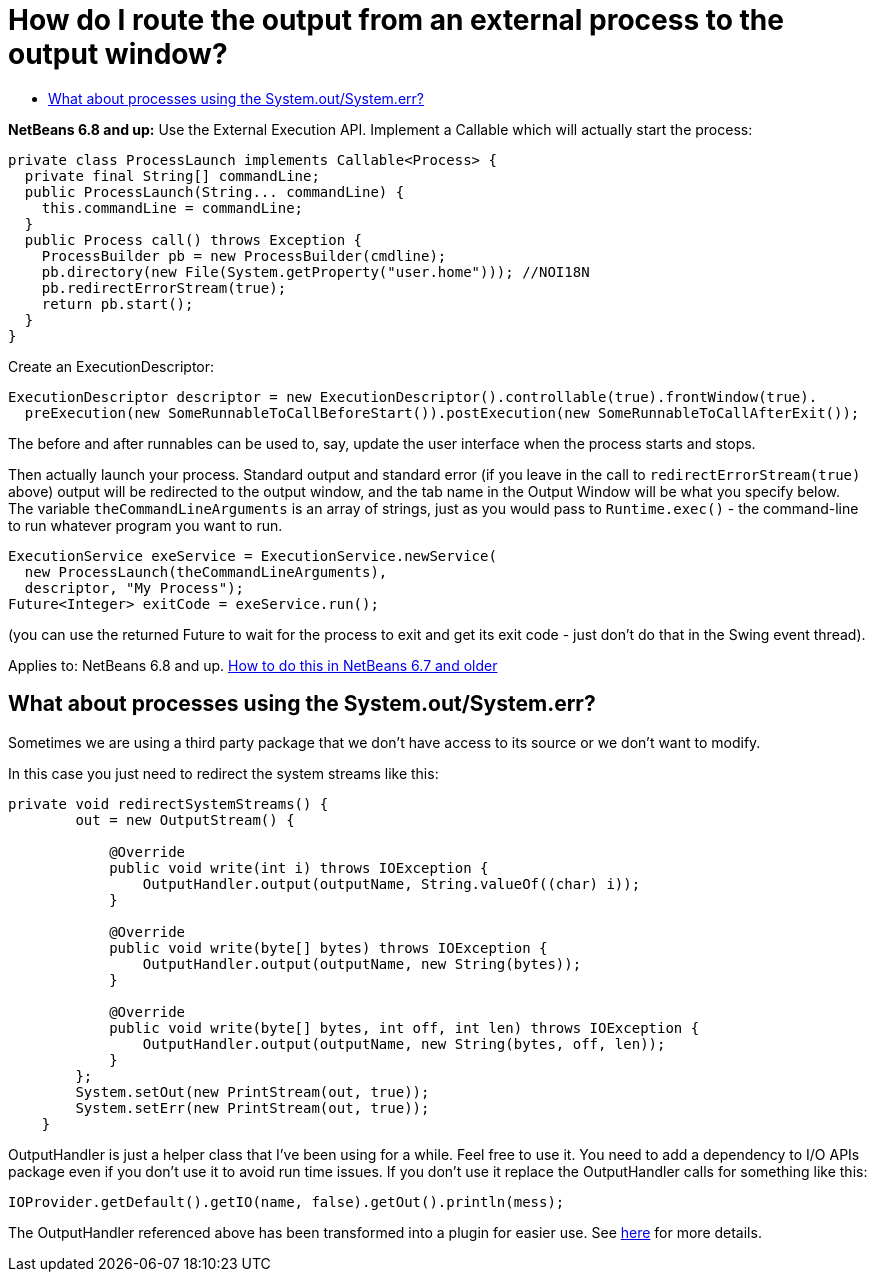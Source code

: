 // 
//     Licensed to the Apache Software Foundation (ASF) under one
//     or more contributor license agreements.  See the NOTICE file
//     distributed with this work for additional information
//     regarding copyright ownership.  The ASF licenses this file
//     to you under the Apache License, Version 2.0 (the
//     "License"); you may not use this file except in compliance
//     with the License.  You may obtain a copy of the License at
// 
//       http://www.apache.org/licenses/LICENSE-2.0
// 
//     Unless required by applicable law or agreed to in writing,
//     software distributed under the License is distributed on an
//     "AS IS" BASIS, WITHOUT WARRANTIES OR CONDITIONS OF ANY
//     KIND, either express or implied.  See the License for the
//     specific language governing permissions and limitations
//     under the License.
//

= How do I route the output from an external process to the output window?
:page-layout: wikidev
:page-tags: wiki, devfaq, needsreview
:jbake-status: published
:keywords: Apache NetBeans wiki DevFaqOutputWindowExternalProcess
:description: Apache NetBeans wiki DevFaqOutputWindowExternalProcess
:toc: left
:toc-title:
:syntax: true
:page-wikidevsection: _output_window
:page-position: 2

*NetBeans 6.8 and up:* Use the External Execution API.  Implement a Callable which will actually start the process:

[source,java]
----

private class ProcessLaunch implements Callable<Process> {
  private final String[] commandLine;
  public ProcessLaunch(String... commandLine) {
    this.commandLine = commandLine;
  }
  public Process call() throws Exception {
    ProcessBuilder pb = new ProcessBuilder(cmdline);
    pb.directory(new File(System.getProperty("user.home"))); //NOI18N
    pb.redirectErrorStream(true);
    return pb.start();
  }
}
----

Create an ExecutionDescriptor:

[source,java]
----

ExecutionDescriptor descriptor = new ExecutionDescriptor().controllable(true).frontWindow(true).
  preExecution(new SomeRunnableToCallBeforeStart()).postExecution(new SomeRunnableToCallAfterExit());
----

The before and after runnables can be used to, say, update the user interface when the process starts and stops.

Then actually launch your process.  Standard output and standard error (if you leave in the call to `redirectErrorStream(true)` above) output will be redirected to the output window, and the tab name in the Output Window will be what you specify below.  The variable `theCommandLineArguments` is an array of strings, just as you would pass to `Runtime.exec()` - the command-line to run whatever program you want to run.

[source,java]
----

ExecutionService exeService = ExecutionService.newService(
  new ProcessLaunch(theCommandLineArguments),
  descriptor, "My Process");
Future<Integer> exitCode = exeService.run();
----

(you can use the returned Future to wait for the process to exit and get its exit code - just don't do that in the Swing event thread).

Applies to:  NetBeans 6.8 and up.
xref:./DevFaqOutputWindowExternalProcessNb67.adoc[How to do this in NetBeans 6.7 and older]

== What about processes using the System.out/System.err?

Sometimes we are using a third party package that we don't have access to its source or we don't want to modify.

In this case you just need to redirect the system streams like this:

[source,java]
----

private void redirectSystemStreams() {
        out = new OutputStream() {

            @Override
            public void write(int i) throws IOException {
                OutputHandler.output(outputName, String.valueOf((char) i));
            }

            @Override
            public void write(byte[] bytes) throws IOException {
                OutputHandler.output(outputName, new String(bytes));
            }

            @Override
            public void write(byte[] bytes, int off, int len) throws IOException {
                OutputHandler.output(outputName, new String(bytes, off, len));
            }
        };
        System.setOut(new PrintStream(out, true));
        System.setErr(new PrintStream(out, true));
    }
----

OutputHandler is just a helper class that I've been using for a while. Feel free to use it. You need to add a dependency to I/O APIs package even if you don't use it to avoid run time issues. If you don't use it replace the OutputHandler calls for something like this:

[source,java]
----

IOProvider.getDefault().getIO(name, false).getOut().println(mess);
----

The OutputHandler referenced above has been transformed into a plugin for easier use. See link:http://plugins.netbeans.org/plugin/39695/?show=true[here] for more details.

////
== Apache Migration Information

The content in this page was kindly donated by Oracle Corp. to the
Apache Software Foundation.

This page was exported from link:http://wiki.netbeans.org/DevFaqOutputWindowExternalProcess[http://wiki.netbeans.org/DevFaqOutputWindowExternalProcess] , 
that was last modified by NetBeans user Javydreamercsw 
on 2012-07-17T21:47:15Z.


*NOTE:* This document was automatically converted to the AsciiDoc format on 2018-02-07, and needs to be reviewed.
////